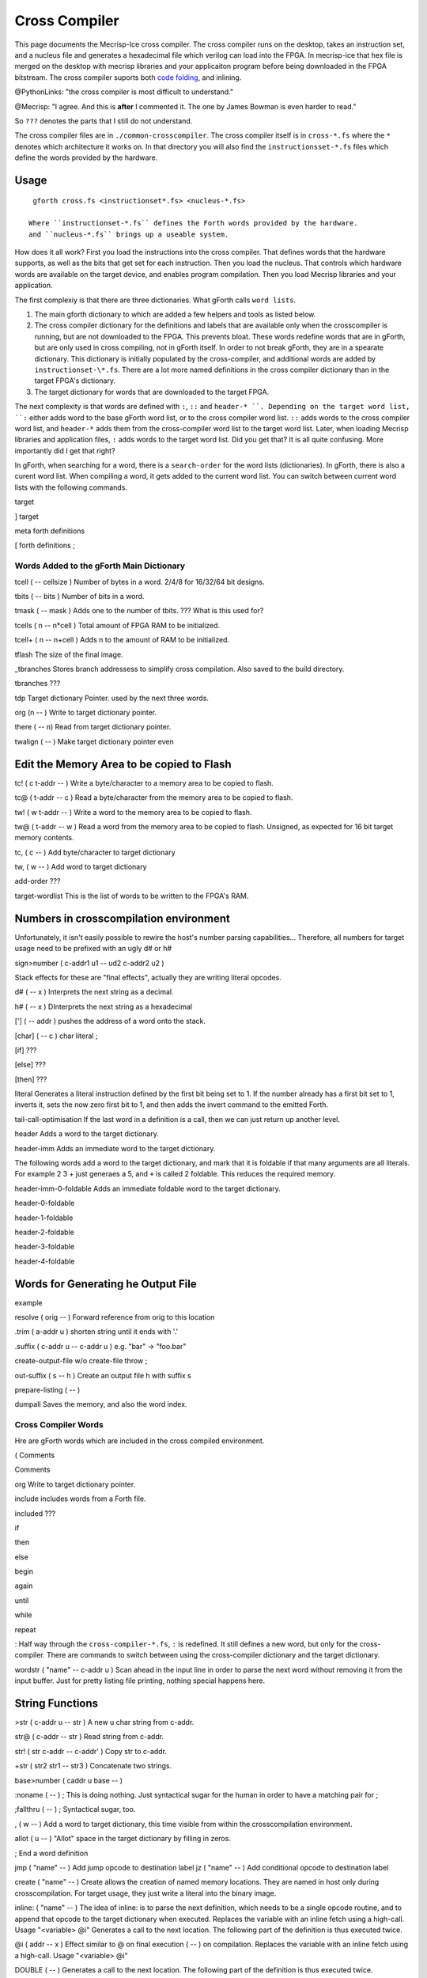 Cross Compiler
###############

This page documents the Mecrisp-Ice cross compiler.  The cross compiler runs on the desktop,  takes an instruction set, and a  nucleus file and generates a hexadecimal file which verilog can load into the FPGA.  In mecrisp-ice that hex file is merged on the desktop with mecrisp libraries and your applicaiton program before being downloaded in the FPGA bitstream.  The cross compiler suports both `code folding <https://mecrisp-stellaris-folkdoc.sourceforge.io/folding.html>`_, and inlining.

@PythonLinks: "the cross compiler is most difficult to understand." 

@Mecrisp: "I agree. And this is **after** I commented it.  The one by James Bowman is even harder to read."

So ``???`` denotes the parts that I still do not understand.


The cross compiler files are in ``./common-crosscompiler``.
The cross compiler itself is in ``cross-*.fs`` where the ``*`` denotes which architecture it works on. 
In that directory you will also find the ``instructionsset-*.fs`` files which define the words provided by the hardware. 

Usage
-----

:: 

   gforth cross.fs <instructionset*.fs> <nucleus-*.fs>

  Where ``instructionset-*.fs`` defines the Forth words provided by the hardware.
  and ``nucleus-*.fs`` brings up a useable system.

How does it all work?  First you load the instructions into the cross compiler.  That defines words that the hardware supports, as well as the bits that get set for each instruction.  Then you load the nucleus.  That controls which hardware words are available on the target device, and enables program compilation. Then you load Mecrisp libraries and your application. 


The first complexiy is that there are three dictionaries.  What gForth calls ``word lists``.   

1. The main gforth dictionary to which are added a few helpers and tools as listed below.  

2. The cross compiler dictionary for the definitions and labels that are available only when the crosscompiler is running, but are not downloaded to the FPGA.  This prevents bloat.  These words redefine words that are in gForth, but are only used in cross compiling, not in gForth itself. In order to not break gForth, they are in a spearate dictionary. This dictionary is initially populated by the cross-compiler, and additional words are added by ``instructionset-\*.fs``.  There are a lot more named definitions in the cross compiler dictionary than in the target FPGA's dictionary.

3. The target dictionary for words that are downloaded to the target FPGA.  

The next complexity is that words are defined with  ``:``, ``::`` and ``header-* ``.
Depending on the target word list, ``:`` either adds word to the base gForth word list, or to the 
cross compiler word list.  ``::`` adds words to the cross compiler word list, and ``header-*``
adds them from the cross-compiler word list to the target word list.  Later, when loading Mecrisp libraries and application files, 
``:`` adds words to the target word list.  Did you get that?  It is all quite confusing. More importantly did I get that right?  

In gForth, when searching for a word,  there is a ``search-order`` for the word lists (dictionaries).  In gForth,  there is also a curent word list.  When compiling a word, it gets added to the current word list.  You can switch between current word lists with the following commands. 

target   

]         target 

meta     forth definitions 

[        forth definitions ;


Words Added to the gForth Main Dictionary
*****************************************

tcell  ( -- cellsize ) Number of bytes in a word.  2/4/8 for 16/32/64 bit designs.

tbits  ( -- bits ) Number of bits in a word. 

tmask  ( -- mask ) Adds one to the number of tbits.  ??? What is this used for?

tcells ( n -- n*cell )  Total amount of FPGA RAM to be initialized.

tcell+ ( n -- n+cell ) Adds n to the amount of RAM to be initialized. 

tflash The size of the final image.

_tbranches Stores branch addressess to simplify cross compilation.  Also saved to the build directory. 

tbranches ???

tdp Target dictionary Pointer.  used by the next three words.

org (n -- ) Write to target dictionary pointer.

there ( -- n) Read from target dictionary pointer.

twalign  ( -- )   Make target dictionary pointer even

Edit the Memory Area to be copied to Flash
------------------------------------------

tc!      ( c t-addr -- )  Write a byte/character to a memory area to be copied to flash. 

tc@      ( t-addr -- c )  Read a byte/character from the memory area to be copied to flash. 

tw!      ( w t-addr -- )  Write a word to the memory area to be copied to flash. 

tw@      ( t-addr -- w )  Read a word from the memory area to be copied to flash.  Unsigned, as expected for 16 bit target memory contents.

tc,      ( c -- ) Add byte/character to target dictionary

tw,      ( w -- ) Add word to target dictionary


add-order  ???

target-wordlist This is the list of words to be written to the FPGA's RAM. 

Numbers in crosscompilation environment
---------------------------------------

Unfortunately, it isn't easily possible to rewire the host's number parsing capabilities...
Therefore, all numbers for target usage need to be prefixed with an ugly d# or h#

sign>number   ( c-addr1 u1 -- ud2 c-addr2 u2 )

Stack effects for these are "final effects", actually they are writing literal opcodes.
 
d#     ( -- x )    Interprets the next string as a decimal. 


h#     ( -- x )    DInterprets the next string as a hexadecimal

[']    ( -- addr ) pushes the address of a word onto the stack.

[char] ( -- c )    char literal ;

[if]         ???  

[else]        ???

[then]        ???

literal Generates a literal instruction defined by the first bit being set to 1.  If the number already has a first bit set to 1, inverts it, sets the now zero first bit to 1, and then adds the invert command to the emitted Forth. 

tail-call-optimisation If the last word in a definition is a call, then we can just return up another level. 

header  Adds a word to the target dictionary.

header-imm  Adds an immediate word to the target dictionary. 

The following words add a word to the target dictionary, and mark that it is foldable if that 
many arguments are all literals.  For example 2 3 + just generaes a 5, and ``+`` is called 2 foldable. 
This reduces the required memory. 

header-imm-0-foldable Adds an immediate foldable word to the target dictionary. 

header-0-foldable

header-1-foldable

header-2-foldable

header-3-foldable

header-4-foldable

Words for Generating he Output File
-----------------------------------
example

resolve ( orig -- ) Forward reference from orig to this location

.trim ( a-addr u )  shorten string until it ends with '.'

.suffix  ( c-addr u -- c-addr u ) e.g. "bar" -> "foo.bar"

create-output-file w/o create-file throw ;

out-suffix ( s -- h ) \ Create an output file h with suffix s
   
prepare-listing ( -- )
 
dumpall Saves the memory, and also the word index. 


Cross Compiler Words
********************

Hre are gForth words which are included in the cross compiled environment.  

(  Comments

\  Comments

org         Write to target dictionary pointer.

include     includes words from a Forth file. 

included     ???

if       

then     

else     

begin    

again    

until   

while      

repeat   

:  Half way through the ``cross-compiler-*.fs``, ``:`` is redefined.  It still defines a new word, but only for the cross-compiler. There are commands to switch between using the cross-compiler dictionary and the target dictionary. 

wordstr ( "name" -- c-addr u )   Scan ahead in the input line in order to parse the next word without removing it from the input buffer.  Just for pretty listing file printing, nothing special happens here.

String Functions
----------------

>str ( c-addr u -- str ) A new u char string from c-addr.

str@  (  c-addr -- str ) Read string from c-addr.

str! ( str c-addr -- c-addr' ) Copy str to c-addr.

+str ( str2 str1 -- str3 ) Concatenate two strings. 

base>number   ( caddr u base -- )
 

:noname   ( -- ) ; \ This is doing nothing. Just syntactical sugar for the human in order to have a matching pair for ;

;fallthru ( -- ) ; \ Syntactical sugar, too.

, ( w -- ) \ Add a word to target dictionary, this time visible from within the crosscompilation environment.

allot ( u -- ) \ "Allot" space in the target dictionary by filling in zeros.

; \ End a word definition

jmp ( "name" -- )  Add jump opcode to destination label
jz  ( "name" -- ) Add conditional opcode to destination label

create ( "name" -- ) Create allows the creation of named memory locations.
They are named in host only during crosscompilation.
For target usage, they just write a literal into the binary image.

inline: ( "name" -- )  The idea of inline: is to parse the next definition, 
which needs to be a single opcode routine,
and to append that opcode to the target dictionary when executed.
Replaces the variable with an inline fetch using a high-call. Usage "<variable> @i"
Generates a call to the next location. The following part of the definition is thus executed twice.

@i ( addr -- x ) \ Effect similar to @ on final execution ( -- ) on compilation. Replaces the variable with an inline fetch using a high-call. Usage "<variable> @i"

DOUBLE ( -- )  Generates a call to the next location. The following part of the definition is thus executed twice.

Wordlist juggling tools to properly switch into and out of the crosscompilation environment.
--------------------------------------------------------------------------------------------

    

t' ( -- t-addr )  Tick for target definitions




QUESTIONS
*********

This is where I ask the questions I am not yet sure about. 

Why are we doing

tflash      1024 32 * tcell * erase

_tbranches  1024 64 * tcell * erase

I thought it should be 8K 16 tcell * * erase

And what is this? 

: tbranches cells _tbranches + ;

What is a high call?

what is the -8kb stuff.  I thought all of the J1 16 bits architectures could only access 8 kb. 

wordlist constant target-wordlist
: add-order ( wid -- ) >r get-order r> swap 1+ set-order ;
: :: get-current >r target-wordlist set-current : r> set-current ;

